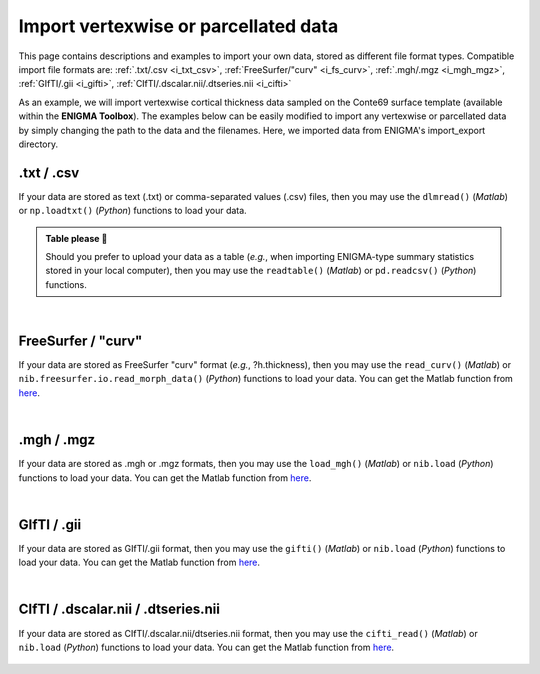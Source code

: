 .. _import_data:

.. title:: Import data

Import vertexwise or parcellated data 
============================================

This page contains descriptions and examples to import your own data, stored as different file format types.
Compatible import file formats are: :ref:`.txt/.csv <i_txt_csv>`, :ref:`FreeSurfer/"curv" <i_fs_curv>`, :ref:`.mgh/.mgz <i_mgh_mgz>`,
:ref:`GIfTI/.gii <i_gifti>`, :ref:`CIfTI/.dscalar.nii/.dtseries.nii <i_cifti>`

As an example, we will import vertexwise cortical thickness data sampled on the Conte69 surface template (available within the **ENIGMA Toolbox**). 
The examples below can be easily modified to import any vertexwise or parcellated data by simply changing the path to the data and the filenames. 
Here, we imported data from ENIGMA's import_export directory.

.. _i_txt_csv:

.txt / .csv
---------------------------------------------------

If your data are stored as text (.txt) or comma-separated values (.csv) files, then you may use the ``dlmread()`` (*Matlab*) or ``np.loadtxt()`` (*Python*) 
functions to load your data.

.. admonition:: Table please 🍴

     Should you prefer to upload your data as a table (*e.g.*, when importing ENIGMA-type summary statistics stored in your local computer),
     then you may use the ``readtable()`` (*Matlab*) or ``pd.readcsv()`` (*Python*) functions.

.. tabs::

   .. code-tab:: py

        >>> import enigmatoolbox 
        >>> import numpy as np 
        >>> import os

        >>> # Define path to your data
        >>> dpath = os.path.join(os.path.dirname(enigmatoolbox.__file__) + "/datasets/import_export/")

        >>> # Import data stored as .txt / .csv
        >>> CT = []
        >>> for _, h in enumerate(['lh', 'rh']):
        >>>     CT = np.append(CT, np.loadtxt(dpath + '{}.conte69_32k_thickness.txt'.format(h)))

   .. code-tab:: matlab

        % Define path to your data
        dpath = what('import_export'); dpath = data_path.path;

        % Import data stored as .txt / .csv
        data_lh = dlmread([dpath '/lh.conte69_32k_thickness.txt']);
        data_rh = dlmread([dpath '/rh.conte69_32k_thickness.txt']);
        CT = [data_lh data_rh];


|


.. _i_fs_curv:

FreeSurfer / "curv"
---------------------------------------------------

If your data are stored as FreeSurfer "curv" format (*e.g.*, ?h.thickness), then you may use the ``read_curv()`` (*Matlab*) or ``nib.freesurfer.io.read_morph_data()`` (*Python*) 
functions to load your data. You can get the Matlab function from `here <https://github.com/neurodebian/freesurfer>`_.

.. tabs::

   .. code-tab:: py

        >>> import enigmatoolbox 
        >>> import nibabel as nib
        >>> import numpy as np 
        >>> import os

        >>> # Define path to your data
        >>> dpath = os.path.join(os.path.dirname(enigmatoolbox.__file__) + "/datasets/import_export/")

        >>> # Import data stored as FreeSurfer "curv"
        >>> CT = []
        >>> for _, h in enumerate(['lh', 'rh']):
        >>>     CT = np.append(CT, nib.freesurfer.io.read_morph_data(dpath + '{}.conte69_32k_thickness'.format(h)))

   .. code-tab:: matlab

        % Define path to your data
        dpath = what('import_export'); dpath = dpath.path;

        % Import data stored as FreeSurfer "curv"
        data_lh = read_curv([dpath '/lh.conte69_32k_thickness']);
        data_rh = read_curv([dpath '/rh.conte69_32k_thickness']);
        CT = [data_lh; data_rh].';


|


.. _i_mgh_mgz:

.mgh / .mgz
---------------------------------------------------

If your data are stored as .mgh or .mgz formats, then you may use the ``load_mgh()`` (*Matlab*) or ``nib.load`` (*Python*) 
functions to load your data. You can get the Matlab function from `here <https://surfer.nmr.mgh.harvard.edu/fswiki/FsTutorial/MghFormat>`_.

.. tabs::

   .. code-tab:: py

        >>> import enigmatoolbox 
        >>> import nibabel as nib
        >>> import numpy as np 
        >>> import os

        >>> # Define path to your data
        >>> dpath = os.path.join(os.path.dirname(enigmatoolbox.__file__) + "/datasets/import_export/")

        >>> # Import data stored as .mgh / .mgz
        >>> CT = []
        >>> for _, h in enumerate(['lh', 'rh']):
        >>>     CT = np.append(CT, nib.load(dpath + '{}.conte69_32k_thickness.mgh'.format(h)).get_fdata().squeeze())

   .. code-tab:: matlab

        % Define path to your data
        dpath = what('import_export'); dpath = dpath.path;

        % Import data stored as .mgh / .mgz
        data_lh = load_mgh([dpath '/lh.conte69_32k_thickness.mgh']);
        data_rh = load_mgh([dpath '/rh.conte69_32k_thickness.mgh']);
        CT = [data_lh; data_rh].';


|


.. _i_gifti:

GIfTI / .gii
---------------------------------------------------

If your data are stored as GIfTI/.gii format, then you may use the ``gifti()`` (*Matlab*) or ``nib.load`` (*Python*) 
functions to load your data. You can get the Matlab function from `here <https://github.com/gllmflndn/gifti>`_.

.. tabs::

   .. code-tab:: py

        >>> import enigmatoolbox 
        >>> import nibabel as nib
        >>> import numpy as np 
        >>> import os

        >>> # Define path to your data
        >>> dpath = os.path.join(os.path.dirname(enigmatoolbox.__file__) + "/datasets/import_export/")

        >>> # Import data stored as GIfTI / .gii
        >>> CT = []
        >>> for _, h in enumerate(['lh', 'rh']):
        >>>     CT = np.append(CT, nib.load(dpath + '{}.conte69_32k_thickness.gii'.format(h)).darrays[0].data)

   .. code-tab:: matlab

        % Define path to your data
        dpath = what('import_export'); dpath = dpath.path;

        % Import data stored as GIfTI / .gii
        data_lh = gifti([dpath '/lh.conte69_32k_thickness.gii']);
        data_rh = gifti([dpath '/rh.conte69_32k_thickness.gii']);
        CT = [data_lh.cdata; data_rh.cdata].';


|


.. _i_cifti:

CIfTI / .dscalar.nii / .dtseries.nii
---------------------------------------------------

If your data are stored as CIfTI/.dscalar.nii/dtseries.nii format, then you may use the ``cifti_read()`` (*Matlab*) or ``nib.load`` (*Python*) 
functions to load your data. You can get the Matlab function from `here <https://github.com/Washington-University/cifti-matlab>`_.
        
     .. tabs::
     
          .. code-tab:: py
     
               >>> import enigmatoolbox 
               >>> import nibabel as nib
               >>> import numpy as np 
               >>> import os
     
               >>> # Define path to your data
               >>> dpath = os.path.join(os.path.dirname(enigmatoolbox.__file__) + "/datasets/import_export/")
     
               >>> # Import data stored as CIfTI / .dscalar.nii / .dtseries.nii
               >>> CT = []
               >>> for _, h in enumerate(['lh', 'rh']):
               >>>     CT = np.append(CT, np.asarray(nib.load(dpath + '{}.conte69_32k_thickness.dscalar.nii'.format(h)).get_data()))
     
          .. code-tab:: matlab
     
               % Define path to your data
               dpath = what('import_export'); dpath = dpath.path;
     
               % Import data stored as CIfTI / .dscalar.nii / .dtseries.nii
               data_lh = cifti_read([dpath '/lh.conte69_32k_thickness.dscalar.nii']);
               data_rh = cifti_read([dpath '/rh.conte69_32k_thickness.dscalar.nii']);
               CT = [data_lh.cdata; data_rh.cdata].';
     
     
